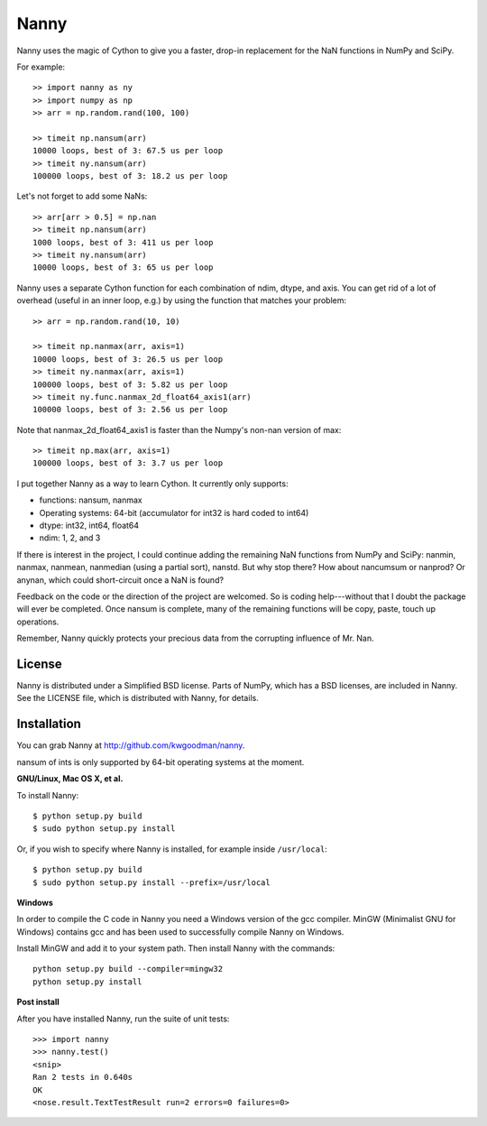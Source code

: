 =====
Nanny
=====

Nanny uses the magic of Cython to give you a faster, drop-in replacement for
the NaN functions in NumPy and SciPy.

For example::

    >> import nanny as ny
    >> import numpy as np
    >> arr = np.random.rand(100, 100)

    >> timeit np.nansum(arr)
    10000 loops, best of 3: 67.5 us per loop
    >> timeit ny.nansum(arr)
    100000 loops, best of 3: 18.2 us per loop

Let's not forget to add some NaNs::

    >> arr[arr > 0.5] = np.nan 
    >> timeit np.nansum(arr)
    1000 loops, best of 3: 411 us per loop
    >> timeit ny.nansum(arr)
    10000 loops, best of 3: 65 us per loop

Nanny uses a separate Cython function for each combination of ndim, dtype, and
axis. You can get rid of a lot of overhead (useful in an inner loop, e.g.) by
using the function that matches your problem::
              
    >> arr = np.random.rand(10, 10)

    >> timeit np.nanmax(arr, axis=1)
    10000 loops, best of 3: 26.5 us per loop
    >> timeit ny.nanmax(arr, axis=1)
    100000 loops, best of 3: 5.82 us per loop
    >> timeit ny.func.nanmax_2d_float64_axis1(arr)
    100000 loops, best of 3: 2.56 us per loop

Note that nanmax_2d_float64_axis1 is faster than the Numpy's non-nan version
of max::

    >> timeit np.max(arr, axis=1)
    100000 loops, best of 3: 3.7 us per loop

I put together Nanny as a way to learn Cython. It currently only supports:

- functions: nansum, nanmax
- Operating systems: 64-bit (accumulator for int32 is hard coded to int64)
- dtype: int32, int64, float64
- ndim: 1, 2, and 3

If there is interest in the project, I could continue adding the remaining NaN
functions from NumPy and SciPy: nanmin, nanmax, nanmean, nanmedian (using a
partial sort), nanstd. But why stop there? How about nancumsum or nanprod? Or
anynan, which could short-circuit once a NaN is found?

Feedback on the code or the direction of the project are welcomed. So is
coding help---without that I doubt the package will ever be completed. Once
nansum is complete, many of the remaining functions will be copy, paste, touch
up operations.

Remember, Nanny quickly protects your precious data from the corrupting
influence of Mr. Nan.


License
=======

Nanny is distributed under a Simplified BSD license. Parts of NumPy, which has
a BSD licenses, are included in Nanny. See the LICENSE file, which is
distributed with Nanny, for details.


Installation
============

You can grab Nanny at http://github.com/kwgoodman/nanny.

nansum of ints is only supported by 64-bit operating systems at the moment. 

**GNU/Linux, Mac OS X, et al.**

To install Nanny::

    $ python setup.py build
    $ sudo python setup.py install
    
Or, if you wish to specify where Nanny is installed, for example inside
``/usr/local``::

    $ python setup.py build
    $ sudo python setup.py install --prefix=/usr/local

**Windows**

In order to compile the C code in Nanny you need a Windows version of the gcc
compiler. MinGW (Minimalist GNU for Windows) contains gcc and has been used to successfully compile Nanny on Windows.

Install MinGW and add it to your system path. Then install Nanny with the
commands::

    python setup.py build --compiler=mingw32
    python setup.py install

**Post install**

After you have installed Nanny, run the suite of unit tests::

    >>> import nanny
    >>> nanny.test()
    <snip>
    Ran 2 tests in 0.640s
    OK
    <nose.result.TextTestResult run=2 errors=0 failures=0> 
